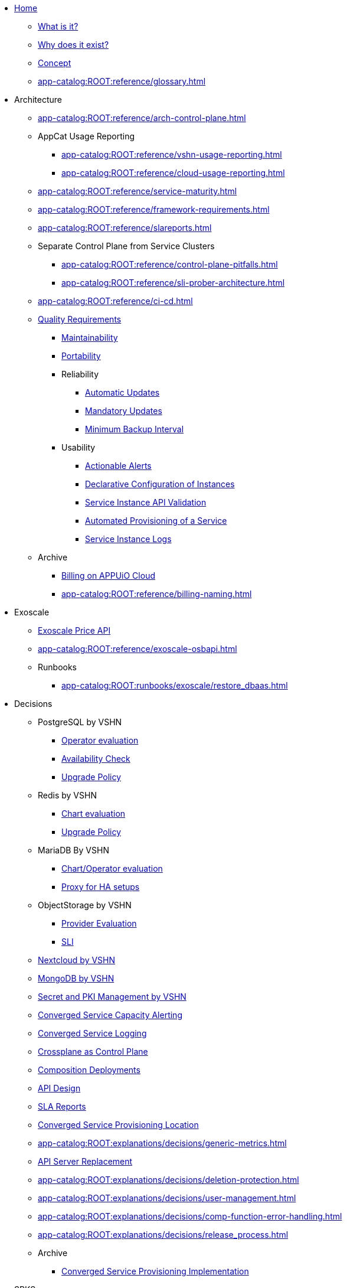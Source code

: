 * xref:index.adoc[Home]
** xref:app-catalog:ROOT:explanations/what_is.adoc[What is it?]
** xref:app-catalog:ROOT:explanations/why_exists.adoc[Why does it exist?]
** xref:app-catalog:ROOT:explanations/app_catalog.adoc[Concept]
** xref:app-catalog:ROOT:reference/glossary.adoc[]
* Architecture
** xref:app-catalog:ROOT:reference/arch-control-plane.adoc[]
** AppCat Usage Reporting
*** xref:app-catalog:ROOT:reference/vshn-usage-reporting.adoc[]
*** xref:app-catalog:ROOT:reference/cloud-usage-reporting.adoc[]
** xref:app-catalog:ROOT:reference/service-maturity.adoc[]
** xref:app-catalog:ROOT:reference/framework-requirements.adoc[]
** xref:app-catalog:ROOT:reference/slareports.adoc[]
** Separate Control Plane from Service Clusters
*** xref:app-catalog:ROOT:reference/control-plane-pitfalls.adoc[]
*** xref:app-catalog:ROOT:reference/sli-prober-architecture.adoc[]
** xref:app-catalog:ROOT:reference/ci-cd.adoc[]
** xref:app-catalog:ROOT:reference/quality-requirements.adoc[Quality Requirements]
*** xref:app-catalog:ROOT:reference/quality-requirements/maintainability/readiness-standards.adoc[Maintainability]
*** xref:app-catalog:ROOT:reference/quality-requirements/portability/backup-exports.adoc[Portability]
*** Reliability
**** xref:app-catalog:ROOT:reference/quality-requirements/reliability/automatic-updates.adoc[Automatic Updates]
**** xref:app-catalog:ROOT:reference/quality-requirements/reliability/mandatory-updates.adoc[Mandatory Updates]
**** xref:app-catalog:ROOT:reference/quality-requirements/reliability/backup-interval.adoc[Minimum Backup Interval]


*** Usability
**** xref:app-catalog:ROOT:reference/quality-requirements/usability/actionable-alerts.adoc[Actionable Alerts]
**** xref:app-catalog:ROOT:reference/quality-requirements/usability/api-declarative.adoc[Declarative Configuration of Instances]
**** xref:app-catalog:ROOT:reference/quality-requirements/usability/api-validation.adoc[Service Instance API Validation]
**** xref:app-catalog:ROOT:reference/quality-requirements/usability/provisioning-time.adoc[Automated Provisioning of a Service]
**** xref:app-catalog:ROOT:reference/quality-requirements/usability/logs.adoc[Service Instance Logs]

** Archive
*** xref:app-catalog:ROOT:reference/billing-appuio.adoc[Billing on APPUiO Cloud]
*** xref:app-catalog:ROOT:reference/billing-naming.adoc[]

* Exoscale
** xref:app-catalog:ROOT:how-tos/exoscale_dbaas/price-api.adoc[Exoscale Price API]
** xref:app-catalog:ROOT:reference/exoscale-osbapi.adoc[]
** Runbooks
*** xref:app-catalog:ROOT:runbooks/exoscale/restore_dbaas.adoc[]

* Decisions
** PostgreSQL by VSHN
*** xref:app-catalog:ROOT:explanations/decisions/postgresql.adoc[Operator evaluation]
*** xref:app-catalog:ROOT:explanations/decisions/postgres-monitoring.adoc[Availability Check]
*** xref:app-catalog:ROOT:explanations/decisions/postgres-upgrades.adoc[Upgrade Policy]
** Redis by VSHN
*** xref:app-catalog:ROOT:explanations/decisions/redis.adoc[Chart evaluation]
*** xref:app-catalog:ROOT:explanations/decisions/redis-upgrades.adoc[Upgrade Policy]
** MariaDB By VSHN
*** xref:app-catalog:ROOT:explanations/decisions/mariadb.adoc[Chart/Operator evaluation]
*** xref:app-catalog:ROOT:explanations/decisions/mariadb-proxy.adoc[Proxy for HA setups]
** ObjectStorage by VSHN
*** xref:app-catalog:ROOT:explanations/decisions/local-objectstorage-provider.adoc[Provider Evaluation]
*** xref:app-catalog:ROOT:explanations/decisions/local-objectstorage-sli.adoc[SLI]
** xref:app-catalog:ROOT:explanations/decisions/nextcloud.adoc[Nextcloud by VSHN]
** xref:app-catalog:ROOT:explanations/decisions/mongodb.adoc[MongoDB by VSHN]
** xref:app-catalog:ROOT:explanations/decisions/secret-pki-mgmt.adoc[Secret and PKI Management by VSHN]
** xref:app-catalog:ROOT:explanations/decisions/capacity-alerting.adoc[Converged Service Capacity Alerting]
** xref:app-catalog:ROOT:explanations/decisions/logging.adoc[Converged Service Logging]
** xref:app-catalog:ROOT:explanations/decisions/crossplane.adoc[Crossplane as Control Plane]
** xref:app-catalog:ROOT:explanations/decisions/composition-deployments.adoc[Composition Deployments]
** xref:app-catalog:ROOT:explanations/decisions/api-design.adoc[API Design]
** xref:app-catalog:ROOT:explanations/decisions/sla-reports.adoc[SLA Reports]
** xref:app-catalog:ROOT:explanations/decisions/converged-service-loc.adoc[Converged Service Provisioning Location]
** xref:app-catalog:ROOT:explanations/decisions/generic-metrics.adoc[]
** xref:app-catalog:ROOT:explanations/decisions/apiserver.adoc[API Server Replacement]
** xref:app-catalog:ROOT:explanations/decisions/deletion-protection.adoc[]
** xref:app-catalog:ROOT:explanations/decisions/user-management.adoc[]
** xref:app-catalog:ROOT:explanations/decisions/comp-function-error-handling.adoc[]
** xref:app-catalog:ROOT:explanations/decisions/release_process.adoc[]
** Archive
*** xref:app-catalog:ROOT:explanations/decisions/archive/converged-service-impl.adoc[Converged Service Provisioning Implementation]

* SPKS
** xref:redis.adoc[Redis]
*** xref:app-catalog:ROOT:explanations/redis.adoc[Redis Service Details]
*** xref:app-catalog:ROOT:explanations/redis_sentinel_lb_with_haproxy.adoc[Redis Sentinel with HAProxy]
*** xref:app-catalog:ROOT:explanations/redis_fake_sentinel.adoc[Redis Fake Sentinel]
*** xref:app-catalog:ROOT:how-tos/redis/debug_sentinel.adoc[Debug Redis Sentinel]
*** xref:app-catalog:ROOT:how-tos/redis/manual_failover.adoc[Manually Perform a Redis Failover]
*** xref:app-catalog:ROOT:how-tos/redis/no_active_leader.adoc[Fix wrong/invalide leader after rollout/update]
*** Runbooks
**** xref:app-catalog:ROOT:runbooks/redis/RedisClusterFlapping.adoc[RedisClusterFlapping]
**** xref:app-catalog:ROOT:runbooks/redis/RedisDisconnectedSlaves.adoc[RedisDisconnectedSlaves]
**** xref:app-catalog:ROOT:runbooks/redis/RedisDown.adoc[RedisDown]
**** xref:app-catalog:ROOT:runbooks/redis/RedisKeyEviction.adoc[RedisKeyEviction]
**** xref:app-catalog:ROOT:runbooks/redis/RedisMasterMissing.adoc[RedisMasterMissing]
**** xref:app-catalog:ROOT:runbooks/redis/RedisMemoryHigh.adoc[RedisMemoryHigh]
**** xref:app-catalog:ROOT:runbooks/redis/RedisOutOfMemory.adoc[RedisOutOfMemory]
**** xref:app-catalog:ROOT:runbooks/redis/RedisReplicationBroken.adoc[RedisReplicationBroken]
**** xref:app-catalog:ROOT:runbooks/redis/RedisTooManyMasters.adoc[RedisTooManyMasters]

** xref:mariadb_galera.adoc[MariaDB Galera]
*** xref:app-catalog:ROOT:explanations/decisions/mariadb.adoc[]
*** xref:app-catalog:ROOT:explanations/mariadb_galera_lb_with_haproxy.adoc[MariaDB Galera with HAProxy]
*** xref:app-catalog:ROOT:how-tos/mariadbgalera/debug.adoc[Debug MariaDB Galera]
*** xref:app-catalog:ROOT:how-tos/mariadbgalera/find_cluster_for_instance.adoc[Find the Service Cluster]
*** xref:app-catalog:ROOT:how-tos/mariadbgalera/bootstrap_cluster.adoc[Bootstrap Cluster]
*** Runbooks
**** xref:app-catalog:ROOT:runbooks/mariadbgalera/MySQLGaleraClusterDown.adoc[MySQLGaleraClusterDown]
**** xref:app-catalog:ROOT:runbooks/mariadbgalera/MySQLGaleraClusterEvenNodes.adoc[MySQLGaleraClusterEvenNodes]
**** xref:app-catalog:ROOT:runbooks/mariadbgalera/MySQLGaleraClusterSmall.adoc[MySQLGaleraClusterSmall]
**** xref:app-catalog:ROOT:runbooks/mariadbgalera/MySQLGaleraDonorFallingBehind.adoc[MySQLGaleraDonorFallingBehind]
**** xref:app-catalog:ROOT:runbooks/mariadbgalera/MySQLGaleraNotConnected.adoc[MySQLGaleraNotConnected]
**** xref:app-catalog:ROOT:runbooks/mariadbgalera/MySQLGaleraNotOperational.adoc[MySQLGaleraNotOperational]
**** xref:app-catalog:ROOT:runbooks/mariadbgalera/MySQLGaleraNotReady.adoc[MySQLGaleraNotReady]
**** xref:app-catalog:ROOT:runbooks/mariadbgalera/MySQLGaleraOutOfSync.adoc[MySQLGaleraOutOfSync]
**** xref:app-catalog:ROOT:runbooks/mariadbgalera/MySQLInnoDBLogWaits.adoc[MySQLInnoDBLogWaits]

** xref:vault.adoc[Vault]
*** xref:app-catalog:ROOT:explanations/vault_auto_unseal.adoc[Auto Unseal]
*** xref:app-catalog:ROOT:explanations/vault_backup_restore.adoc[Backup and Restore]

** Crossplane
*** xref:app-catalog:ROOT:how-tos/crossplane/investigate_service_instances.adoc[Investigate a Service]
*** xref:app-catalog:ROOT:how-tos/crossplane/enable_plan_upgrade.adoc[Enable Plan Upgrade]

** xref:app-catalog:ROOT:how-tos/crossplane_service_broker/overview.adoc[Crossplane Service Broker]
*** xref:app-catalog:ROOT:explanations/crossplane_service_broker.adoc[Service Broker]
*** xref:app-catalog:ROOT:explanations/crossplane_provider_mechanics.adoc[Provider Mechanics]
*** xref:app-catalog:ROOT:how-tos/crossplane_service_broker/setup_crossplane_service_broker.adoc[Setup a _Crossplane Service Broker_]
*** xref:app-catalog:ROOT:how-tos/crossplane_service_broker/setup_service_catalog.adoc[Setup a _Service Catalog_]
*** xref:app-catalog:ROOT:how-tos/crossplane_service_broker/bearer_token_authentication.adoc[HTTP _Bearer Token_ authentication]
*** xref:app-catalog:ROOT:how-tos/crossplane_service_broker/connect_service_catalog_to_service_broker.adoc[Connect the _Service Catalog_ to the _Service Broker_]
*** xref:app-catalog:ROOT:how-tos/crossplane_service_broker/kube_token_refresher.adoc[Setup Kube Token Refresher]
*** xref:app-catalog:ROOT:how-tos/crossplane_service_broker/basic_authentication.adoc[HTTP _Basic_ authentication]
*** xref:app-catalog:ROOT:how-tos/crossplane/implement_new_service_offering.adoc[Implement a New Service]
*** xref:app-catalog:ROOT:tutorials/crossplane_service_broker/setting_up_crossplane_service_broker.adoc[Crossplane Complete Setup Tutorial]

** xref:app-catalog:ROOT:how-tos/haproxy/stats.adoc[HAProxy]

* HowTos
** xref:app-catalog:ROOT:how-tos/appcat/backfill_billing.adoc[]

* Runbooks
** PostgreSQL By VSHN
*** xref:app-catalog:ROOT:how-tos/appcat/vshn/postgres/PostgreSQLConnectionsCritical.adoc[]
** xref:app-catalog:ROOT:how-tos/appcat/appuio-quotas.adoc[]
** xref:app-catalog:ROOT:how-tos/appcat/vshn/postgres/manual-restore.adoc[]
** xref:app-catalog:ROOT:how-tos/appcat/AppCatBackupJobError.adoc[]
** xref:app-catalog:ROOT:how-tos/appcat/GuaranteedUptimeTarget.adoc[]
** High Available Alerts
*** xref:app-catalog:ROOT:how-tos/appcat/vshn/AppCatHighAvailableStatefulsetWarning.adoc[]
*** xref:app-catalog:ROOT:how-tos/appcat/vshn/AppCatHighAvailableDeploymentWarning.adoc[]
